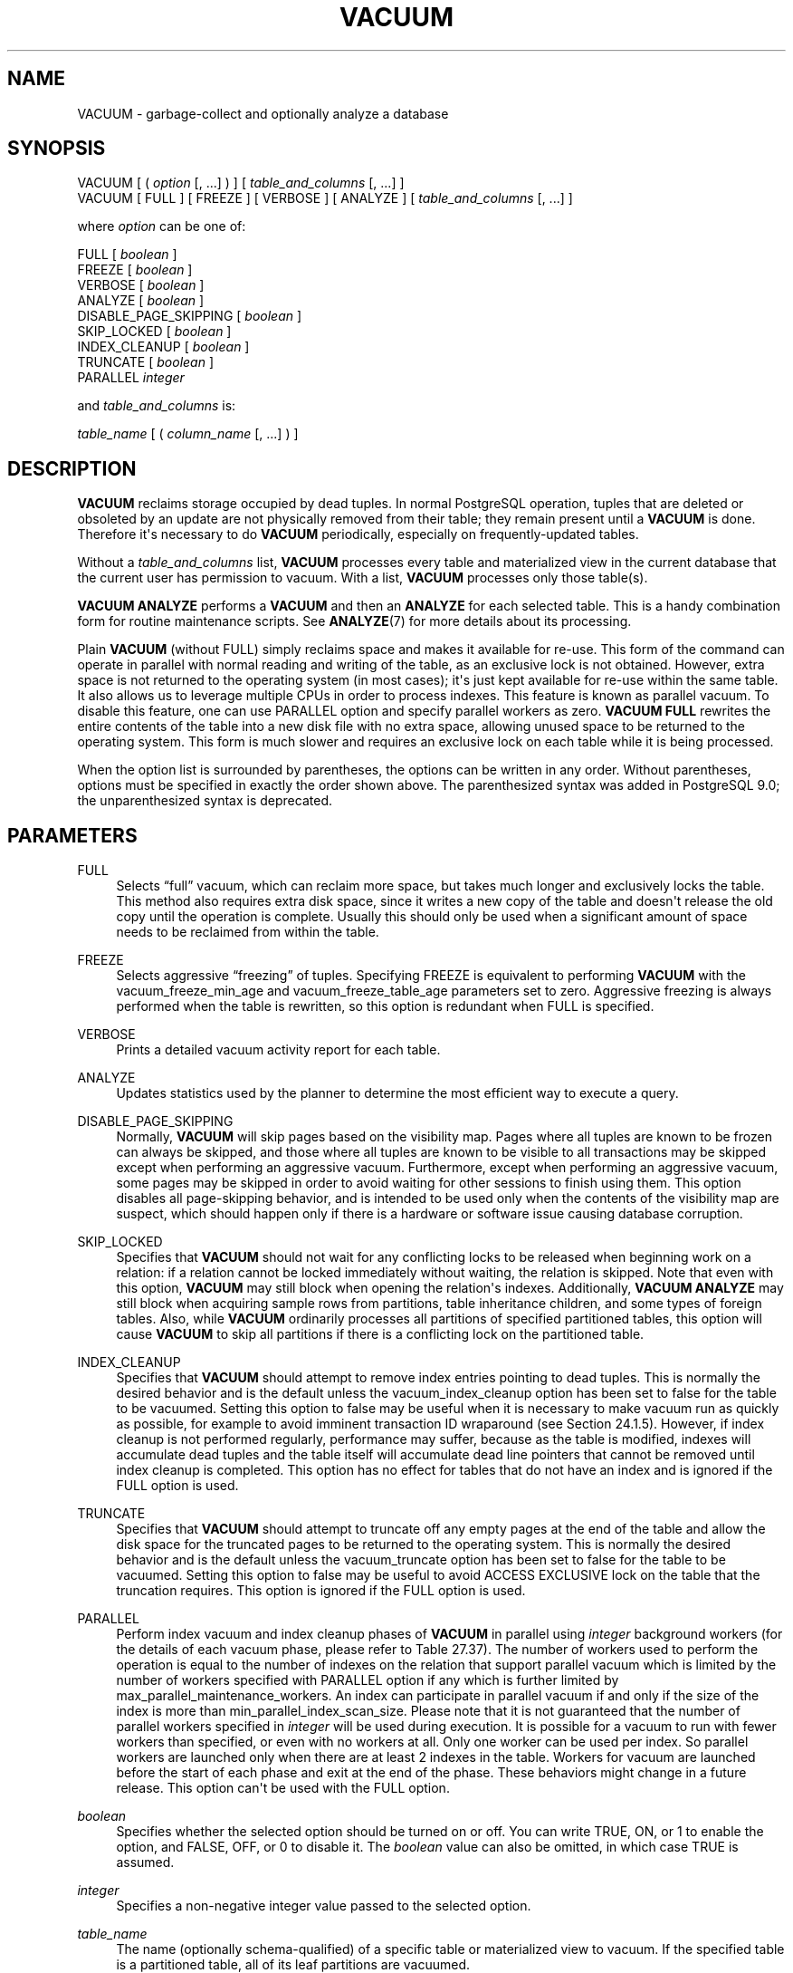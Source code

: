 '\" t
.\"     Title: VACUUM
.\"    Author: The PostgreSQL Global Development Group
.\" Generator: DocBook XSL Stylesheets v1.79.1 <http://docbook.sf.net/>
.\"      Date: 2021
.\"    Manual: PostgreSQL 13.2 Documentation
.\"    Source: PostgreSQL 13.2
.\"  Language: English
.\"
.TH "VACUUM" "7" "2021" "PostgreSQL 13.2" "PostgreSQL 13.2 Documentation"
.\" -----------------------------------------------------------------
.\" * Define some portability stuff
.\" -----------------------------------------------------------------
.\" ~~~~~~~~~~~~~~~~~~~~~~~~~~~~~~~~~~~~~~~~~~~~~~~~~~~~~~~~~~~~~~~~~
.\" http://bugs.debian.org/507673
.\" http://lists.gnu.org/archive/html/groff/2009-02/msg00013.html
.\" ~~~~~~~~~~~~~~~~~~~~~~~~~~~~~~~~~~~~~~~~~~~~~~~~~~~~~~~~~~~~~~~~~
.ie \n(.g .ds Aq \(aq
.el       .ds Aq '
.\" -----------------------------------------------------------------
.\" * set default formatting
.\" -----------------------------------------------------------------
.\" disable hyphenation
.nh
.\" disable justification (adjust text to left margin only)
.ad l
.\" -----------------------------------------------------------------
.\" * MAIN CONTENT STARTS HERE *
.\" -----------------------------------------------------------------
.SH "NAME"
VACUUM \- garbage\-collect and optionally analyze a database
.SH "SYNOPSIS"
.sp
.nf
VACUUM [ ( \fIoption\fR [, \&.\&.\&.] ) ] [ \fItable_and_columns\fR [, \&.\&.\&.] ]
VACUUM [ FULL ] [ FREEZE ] [ VERBOSE ] [ ANALYZE ] [ \fItable_and_columns\fR [, \&.\&.\&.] ]

where \fIoption\fR can be one of:

    FULL [ \fIboolean\fR ]
    FREEZE [ \fIboolean\fR ]
    VERBOSE [ \fIboolean\fR ]
    ANALYZE [ \fIboolean\fR ]
    DISABLE_PAGE_SKIPPING [ \fIboolean\fR ]
    SKIP_LOCKED [ \fIboolean\fR ]
    INDEX_CLEANUP [ \fIboolean\fR ]
    TRUNCATE [ \fIboolean\fR ]
    PARALLEL \fIinteger\fR

and \fItable_and_columns\fR is:

    \fItable_name\fR [ ( \fIcolumn_name\fR [, \&.\&.\&.] ) ]
.fi
.SH "DESCRIPTION"
.PP
\fBVACUUM\fR
reclaims storage occupied by dead tuples\&. In normal
PostgreSQL
operation, tuples that are deleted or obsoleted by an update are not physically removed from their table; they remain present until a
\fBVACUUM\fR
is done\&. Therefore it\*(Aqs necessary to do
\fBVACUUM\fR
periodically, especially on frequently\-updated tables\&.
.PP
Without a
\fItable_and_columns\fR
list,
\fBVACUUM\fR
processes every table and materialized view in the current database that the current user has permission to vacuum\&. With a list,
\fBVACUUM\fR
processes only those table(s)\&.
.PP
\fBVACUUM ANALYZE\fR
performs a
\fBVACUUM\fR
and then an
\fBANALYZE\fR
for each selected table\&. This is a handy combination form for routine maintenance scripts\&. See
\fBANALYZE\fR(7)
for more details about its processing\&.
.PP
Plain
\fBVACUUM\fR
(without
FULL) simply reclaims space and makes it available for re\-use\&. This form of the command can operate in parallel with normal reading and writing of the table, as an exclusive lock is not obtained\&. However, extra space is not returned to the operating system (in most cases); it\*(Aqs just kept available for re\-use within the same table\&. It also allows us to leverage multiple CPUs in order to process indexes\&. This feature is known as
parallel vacuum\&. To disable this feature, one can use
PARALLEL
option and specify parallel workers as zero\&.
\fBVACUUM FULL\fR
rewrites the entire contents of the table into a new disk file with no extra space, allowing unused space to be returned to the operating system\&. This form is much slower and requires an exclusive lock on each table while it is being processed\&.
.PP
When the option list is surrounded by parentheses, the options can be written in any order\&. Without parentheses, options must be specified in exactly the order shown above\&. The parenthesized syntax was added in
PostgreSQL
9\&.0; the unparenthesized syntax is deprecated\&.
.SH "PARAMETERS"
.PP
FULL
.RS 4
Selects
\(lqfull\(rq
vacuum, which can reclaim more space, but takes much longer and exclusively locks the table\&. This method also requires extra disk space, since it writes a new copy of the table and doesn\*(Aqt release the old copy until the operation is complete\&. Usually this should only be used when a significant amount of space needs to be reclaimed from within the table\&.
.RE
.PP
FREEZE
.RS 4
Selects aggressive
\(lqfreezing\(rq
of tuples\&. Specifying
FREEZE
is equivalent to performing
\fBVACUUM\fR
with the
vacuum_freeze_min_age
and
vacuum_freeze_table_age
parameters set to zero\&. Aggressive freezing is always performed when the table is rewritten, so this option is redundant when
FULL
is specified\&.
.RE
.PP
VERBOSE
.RS 4
Prints a detailed vacuum activity report for each table\&.
.RE
.PP
ANALYZE
.RS 4
Updates statistics used by the planner to determine the most efficient way to execute a query\&.
.RE
.PP
DISABLE_PAGE_SKIPPING
.RS 4
Normally,
\fBVACUUM\fR
will skip pages based on the
visibility map\&. Pages where all tuples are known to be frozen can always be skipped, and those where all tuples are known to be visible to all transactions may be skipped except when performing an aggressive vacuum\&. Furthermore, except when performing an aggressive vacuum, some pages may be skipped in order to avoid waiting for other sessions to finish using them\&. This option disables all page\-skipping behavior, and is intended to be used only when the contents of the visibility map are suspect, which should happen only if there is a hardware or software issue causing database corruption\&.
.RE
.PP
SKIP_LOCKED
.RS 4
Specifies that
\fBVACUUM\fR
should not wait for any conflicting locks to be released when beginning work on a relation: if a relation cannot be locked immediately without waiting, the relation is skipped\&. Note that even with this option,
\fBVACUUM\fR
may still block when opening the relation\*(Aqs indexes\&. Additionally,
\fBVACUUM ANALYZE\fR
may still block when acquiring sample rows from partitions, table inheritance children, and some types of foreign tables\&. Also, while
\fBVACUUM\fR
ordinarily processes all partitions of specified partitioned tables, this option will cause
\fBVACUUM\fR
to skip all partitions if there is a conflicting lock on the partitioned table\&.
.RE
.PP
INDEX_CLEANUP
.RS 4
Specifies that
\fBVACUUM\fR
should attempt to remove index entries pointing to dead tuples\&. This is normally the desired behavior and is the default unless the
vacuum_index_cleanup
option has been set to false for the table to be vacuumed\&. Setting this option to false may be useful when it is necessary to make vacuum run as quickly as possible, for example to avoid imminent transaction ID wraparound (see
Section\ \&24.1.5)\&. However, if index cleanup is not performed regularly, performance may suffer, because as the table is modified, indexes will accumulate dead tuples and the table itself will accumulate dead line pointers that cannot be removed until index cleanup is completed\&. This option has no effect for tables that do not have an index and is ignored if the
FULL
option is used\&.
.RE
.PP
TRUNCATE
.RS 4
Specifies that
\fBVACUUM\fR
should attempt to truncate off any empty pages at the end of the table and allow the disk space for the truncated pages to be returned to the operating system\&. This is normally the desired behavior and is the default unless the
vacuum_truncate
option has been set to false for the table to be vacuumed\&. Setting this option to false may be useful to avoid
ACCESS EXCLUSIVE
lock on the table that the truncation requires\&. This option is ignored if the
FULL
option is used\&.
.RE
.PP
PARALLEL
.RS 4
Perform index vacuum and index cleanup phases of
\fBVACUUM\fR
in parallel using
\fIinteger\fR
background workers (for the details of each vacuum phase, please refer to
Table\ \&27.37)\&. The number of workers used to perform the operation is equal to the number of indexes on the relation that support parallel vacuum which is limited by the number of workers specified with
PARALLEL
option if any which is further limited by
max_parallel_maintenance_workers\&. An index can participate in parallel vacuum if and only if the size of the index is more than
min_parallel_index_scan_size\&. Please note that it is not guaranteed that the number of parallel workers specified in
\fIinteger\fR
will be used during execution\&. It is possible for a vacuum to run with fewer workers than specified, or even with no workers at all\&. Only one worker can be used per index\&. So parallel workers are launched only when there are at least
2
indexes in the table\&. Workers for vacuum are launched before the start of each phase and exit at the end of the phase\&. These behaviors might change in a future release\&. This option can\*(Aqt be used with the
FULL
option\&.
.RE
.PP
\fIboolean\fR
.RS 4
Specifies whether the selected option should be turned on or off\&. You can write
TRUE,
ON, or
1
to enable the option, and
FALSE,
OFF, or
0
to disable it\&. The
\fIboolean\fR
value can also be omitted, in which case
TRUE
is assumed\&.
.RE
.PP
\fIinteger\fR
.RS 4
Specifies a non\-negative integer value passed to the selected option\&.
.RE
.PP
\fItable_name\fR
.RS 4
The name (optionally schema\-qualified) of a specific table or materialized view to vacuum\&. If the specified table is a partitioned table, all of its leaf partitions are vacuumed\&.
.RE
.PP
\fIcolumn_name\fR
.RS 4
The name of a specific column to analyze\&. Defaults to all columns\&. If a column list is specified,
ANALYZE
must also be specified\&.
.RE
.SH "OUTPUTS"
.PP
When
VERBOSE
is specified,
\fBVACUUM\fR
emits progress messages to indicate which table is currently being processed\&. Various statistics about the tables are printed as well\&.
.SH "NOTES"
.PP
To vacuum a table, one must ordinarily be the table\*(Aqs owner or a superuser\&. However, database owners are allowed to vacuum all tables in their databases, except shared catalogs\&. (The restriction for shared catalogs means that a true database\-wide
\fBVACUUM\fR
can only be performed by a superuser\&.)
\fBVACUUM\fR
will skip over any tables that the calling user does not have permission to vacuum\&.
.PP
\fBVACUUM\fR
cannot be executed inside a transaction block\&.
.PP
For tables with
GIN
indexes,
\fBVACUUM\fR
(in any form) also completes any pending index insertions, by moving pending index entries to the appropriate places in the main
GIN
index structure\&. See
Section\ \&66.4.1
for details\&.
.PP
We recommend that active production databases be vacuumed frequently (at least nightly), in order to remove dead rows\&. After adding or deleting a large number of rows, it might be a good idea to issue a
\fBVACUUM ANALYZE\fR
command for the affected table\&. This will update the system catalogs with the results of all recent changes, and allow the
PostgreSQL
query planner to make better choices in planning queries\&.
.PP
The
\fBFULL\fR
option is not recommended for routine use, but might be useful in special cases\&. An example is when you have deleted or updated most of the rows in a table and would like the table to physically shrink to occupy less disk space and allow faster table scans\&.
\fBVACUUM FULL\fR
will usually shrink the table more than a plain
\fBVACUUM\fR
would\&.
.PP
The
\fBPARALLEL\fR
option is used only for vacuum purposes\&. If this option is specified with the
\fBANALYZE\fR
option, it does not affect
\fBANALYZE\fR\&.
.PP
\fBVACUUM\fR
causes a substantial increase in I/O traffic, which might cause poor performance for other active sessions\&. Therefore, it is sometimes advisable to use the cost\-based vacuum delay feature\&. For parallel vacuum, each worker sleeps in proportion to the work done by that worker\&. See
Section\ \&19.4.4
for details\&.
.PP
PostgreSQL
includes an
\(lqautovacuum\(rq
facility which can automate routine vacuum maintenance\&. For more information about automatic and manual vacuuming, see
Section\ \&24.1\&.
.SH "EXAMPLES"
.PP
To clean a single table
onek, analyze it for the optimizer and print a detailed vacuum activity report:
.sp
.if n \{\
.RS 4
.\}
.nf
VACUUM (VERBOSE, ANALYZE) onek;
.fi
.if n \{\
.RE
.\}
.SH "COMPATIBILITY"
.PP
There is no
\fBVACUUM\fR
statement in the SQL standard\&.
.SH "SEE ALSO"
\fBvacuumdb\fR(1), Section\ \&19.4.4, Section\ \&24.1.6

